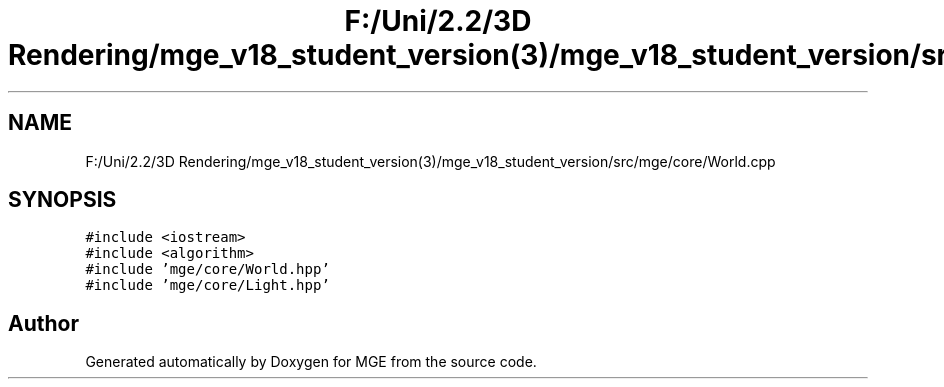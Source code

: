 .TH "F:/Uni/2.2/3D Rendering/mge_v18_student_version(3)/mge_v18_student_version/src/mge/core/World.cpp" 3 "Mon Jan 1 2018" "MGE" \" -*- nroff -*-
.ad l
.nh
.SH NAME
F:/Uni/2.2/3D Rendering/mge_v18_student_version(3)/mge_v18_student_version/src/mge/core/World.cpp
.SH SYNOPSIS
.br
.PP
\fC#include <iostream>\fP
.br
\fC#include <algorithm>\fP
.br
\fC#include 'mge/core/World\&.hpp'\fP
.br
\fC#include 'mge/core/Light\&.hpp'\fP
.br

.SH "Author"
.PP 
Generated automatically by Doxygen for MGE from the source code\&.
